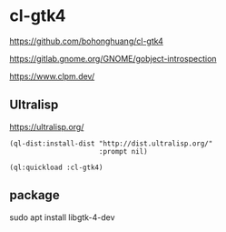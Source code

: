 * cl-gtk4

https://github.com/bohonghuang/cl-gtk4

https://gitlab.gnome.org/GNOME/gobject-introspection

https://www.clpm.dev/

** Ultralisp
https://ultralisp.org/

#+begin_example
(ql-dist:install-dist "http://dist.ultralisp.org/"
                      :prompt nil)

(ql:quickload :cl-gtk4)
#+end_example

** package
sudo apt install libgtk-4-dev
